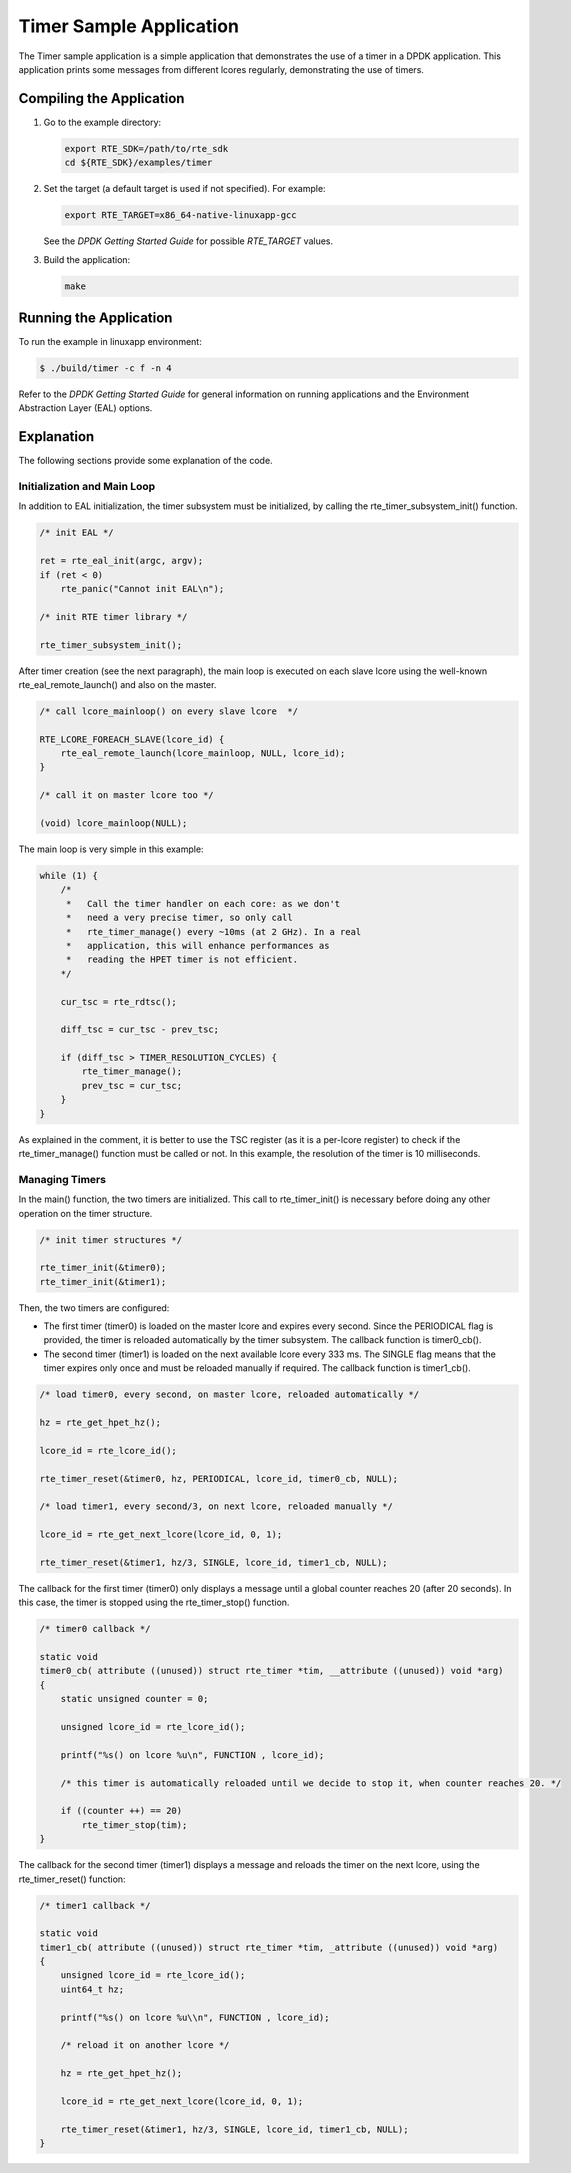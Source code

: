 ..  BSD LICENSE
    Copyright(c) 2010-2014 Intel Corporation. All rights reserved.
    All rights reserved.

    Redistribution and use in source and binary forms, with or without
    modification, are permitted provided that the following conditions
    are met:

    * Redistributions of source code must retain the above copyright
    notice, this list of conditions and the following disclaimer.
    * Redistributions in binary form must reproduce the above copyright
    notice, this list of conditions and the following disclaimer in
    the documentation and/or other materials provided with the
    distribution.
    * Neither the name of Intel Corporation nor the names of its
    contributors may be used to endorse or promote products derived
    from this software without specific prior written permission.

    THIS SOFTWARE IS PROVIDED BY THE COPYRIGHT HOLDERS AND CONTRIBUTORS
    "AS IS" AND ANY EXPRESS OR IMPLIED WARRANTIES, INCLUDING, BUT NOT
    LIMITED TO, THE IMPLIED WARRANTIES OF MERCHANTABILITY AND FITNESS FOR
    A PARTICULAR PURPOSE ARE DISCLAIMED. IN NO EVENT SHALL THE COPYRIGHT
    OWNER OR CONTRIBUTORS BE LIABLE FOR ANY DIRECT, INDIRECT, INCIDENTAL,
    SPECIAL, EXEMPLARY, OR CONSEQUENTIAL DAMAGES (INCLUDING, BUT NOT
    LIMITED TO, PROCUREMENT OF SUBSTITUTE GOODS OR SERVICES; LOSS OF USE,
    DATA, OR PROFITS; OR BUSINESS INTERRUPTION) HOWEVER CAUSED AND ON ANY
    THEORY OF LIABILITY, WHETHER IN CONTRACT, STRICT LIABILITY, OR TORT
    (INCLUDING NEGLIGENCE OR OTHERWISE) ARISING IN ANY WAY OUT OF THE USE
    OF THIS SOFTWARE, EVEN IF ADVISED OF THE POSSIBILITY OF SUCH DAMAGE.

Timer Sample Application
========================

The Timer sample application is a simple application that demonstrates the use of a timer in a DPDK application.
This application prints some messages from different lcores regularly, demonstrating the use of timers.

Compiling the Application
-------------------------

#.  Go to the example directory:

    .. code-block:: console

        export RTE_SDK=/path/to/rte_sdk
        cd ${RTE_SDK}/examples/timer

#.  Set the target (a default target is used if not specified). For example:

    .. code-block:: console

        export RTE_TARGET=x86_64-native-linuxapp-gcc

    See the *DPDK Getting Started Guide* for possible *RTE_TARGET* values.

#.  Build the application:

    .. code-block:: console

        make

Running the Application
-----------------------

To run the example in linuxapp environment:

.. code-block:: console

    $ ./build/timer -c f -n 4

Refer to the *DPDK Getting Started Guide* for general information on running applications and
the Environment Abstraction Layer (EAL) options.

Explanation
-----------

The following sections provide some explanation of the code.

Initialization and Main Loop
~~~~~~~~~~~~~~~~~~~~~~~~~~~~

In addition to EAL initialization, the timer subsystem must be initialized, by calling the rte_timer_subsystem_init() function.

.. code-block:: c

    /* init EAL */

    ret = rte_eal_init(argc, argv);
    if (ret < 0)
        rte_panic("Cannot init EAL\n");

    /* init RTE timer library */

    rte_timer_subsystem_init();

After timer creation (see the next paragraph),
the main loop is executed on each slave lcore using the well-known rte_eal_remote_launch() and also on the master.

.. code-block:: c

    /* call lcore_mainloop() on every slave lcore  */

    RTE_LCORE_FOREACH_SLAVE(lcore_id) {
        rte_eal_remote_launch(lcore_mainloop, NULL, lcore_id);
    }

    /* call it on master lcore too */

    (void) lcore_mainloop(NULL);

The main loop is very simple in this example:

.. code-block:: c

    while (1) {
        /*
         *   Call the timer handler on each core: as we don't
         *   need a very precise timer, so only call
         *   rte_timer_manage() every ~10ms (at 2 GHz). In a real
         *   application, this will enhance performances as
         *   reading the HPET timer is not efficient.
        */

        cur_tsc = rte_rdtsc();

        diff_tsc = cur_tsc - prev_tsc;

        if (diff_tsc > TIMER_RESOLUTION_CYCLES) {
            rte_timer_manage();
            prev_tsc = cur_tsc;
        }
    }

As explained in the comment, it is better to use the TSC register (as it is a per-lcore register) to check if the
rte_timer_manage() function must be called or not.
In this example, the resolution of the timer is 10 milliseconds.

Managing Timers
~~~~~~~~~~~~~~~

In the main() function, the two timers are initialized.
This call to rte_timer_init() is necessary before doing any other operation on the timer structure.

.. code-block:: c

    /* init timer structures */

    rte_timer_init(&timer0);
    rte_timer_init(&timer1);

Then, the two timers are configured:

*   The first timer (timer0) is loaded on the master lcore and expires every second.
    Since the PERIODICAL flag is provided, the timer is reloaded automatically by the timer subsystem.
    The callback function is timer0_cb().

*   The second timer (timer1) is loaded on the next available lcore every 333 ms.
    The SINGLE flag means that the timer expires only once and must be reloaded manually if required.
    The callback function is timer1_cb().

.. code-block:: c

    /* load timer0, every second, on master lcore, reloaded automatically */

    hz = rte_get_hpet_hz();

    lcore_id = rte_lcore_id();

    rte_timer_reset(&timer0, hz, PERIODICAL, lcore_id, timer0_cb, NULL);

    /* load timer1, every second/3, on next lcore, reloaded manually */

    lcore_id = rte_get_next_lcore(lcore_id, 0, 1);

    rte_timer_reset(&timer1, hz/3, SINGLE, lcore_id, timer1_cb, NULL);

The callback for the first timer (timer0) only displays a message until a global counter reaches 20 (after 20 seconds).
In this case, the timer is stopped using the rte_timer_stop() function.

.. code-block:: c

    /* timer0 callback */

    static void
    timer0_cb( attribute ((unused)) struct rte_timer *tim, __attribute ((unused)) void *arg)
    {
        static unsigned counter = 0;

        unsigned lcore_id = rte_lcore_id();

        printf("%s() on lcore %u\n", FUNCTION , lcore_id);

        /* this timer is automatically reloaded until we decide to stop it, when counter reaches 20. */

        if ((counter ++) == 20)
            rte_timer_stop(tim);
    }

The callback for the second timer (timer1) displays a message and reloads the timer on the next lcore, using the
rte_timer_reset() function:

.. code-block:: c

    /* timer1 callback */

    static void
    timer1_cb( attribute ((unused)) struct rte_timer *tim, _attribute ((unused)) void *arg)
    {
        unsigned lcore_id = rte_lcore_id();
        uint64_t hz;

        printf("%s() on lcore %u\\n", FUNCTION , lcore_id);

        /* reload it on another lcore */

        hz = rte_get_hpet_hz();

        lcore_id = rte_get_next_lcore(lcore_id, 0, 1);

        rte_timer_reset(&timer1, hz/3, SINGLE, lcore_id, timer1_cb, NULL);
    }
